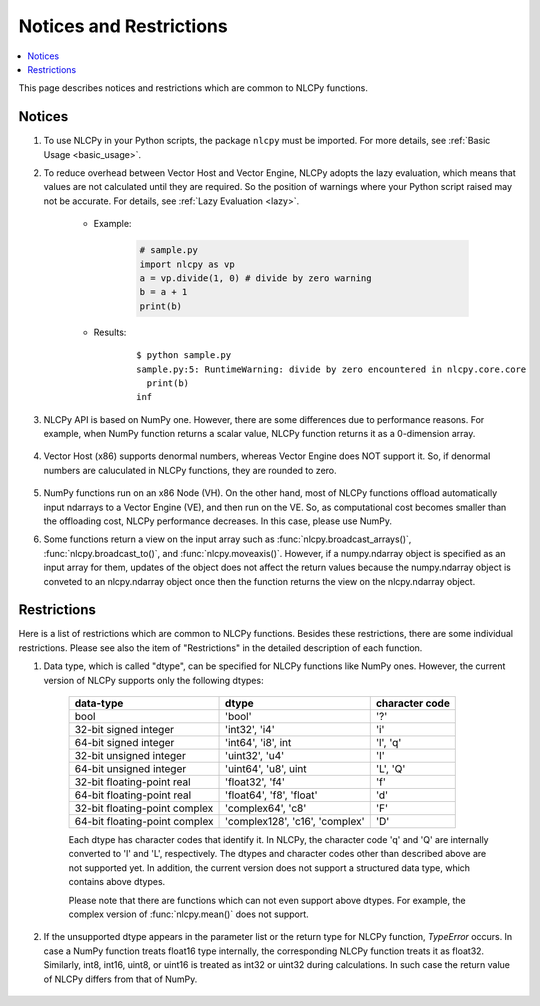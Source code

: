 .. _notices:

Notices and Restrictions
========================

.. contents:: :local:

This page describes notices and restrictions which are common to NLCPy functions.

Notices
-------

1. To use NLCPy in your Python scripts, the package ``nlcpy`` must be imported. For more details, see :ref:`Basic Usage <basic_usage>`.

2. To reduce overhead between Vector Host and Vector Engine, NLCPy adopts the lazy evaluation, which means that values are not calculated until they are required. So the position of warnings where your Python script raised may not be accurate. For details, see :ref:`Lazy Evaluation <lazy>`.

    * Example:

        .. code-block:: python

            # sample.py
            import nlcpy as vp
            a = vp.divide(1, 0) # divide by zero warning
            b = a + 1
            print(b)
    
    * Results:

        ::

            $ python sample.py
            sample.py:5: RuntimeWarning: divide by zero encountered in nlcpy.core.core
              print(b)
            inf

3. NLCPy API is based on NumPy one. However, there are some differences due to performance reasons. For example, when NumPy function returns a scalar value, NLCPy function returns it as a 0-dimension array.

    .. doctest::

        >>> import numpy, nlcpy
        >>> numpy.add(1,2)         # returns a scalar
        3
        >>> nlcpy.add(1,2)         # returns an array
        array(3)
        >>> nlcpy.add(1,2).ndim    # print the dimention of nlcpy.add(1.2)
        0

4. Vector Host (x86) supports denormal numbers, whereas Vector Engine does NOT support it. So, if denormal numbers are caluculated in NLCPy functions, they are rounded to zero.

    .. doctest::

        >>> import numpy, nlcpy
        >>> x=numpy.array([-1.e-310, +1.e-310])    # denormal numbers in IEEE754 double precision format.
        >>> x
        array([-1.e-310,  1.e-310])
        >>>
        >>> numpy.add(x,0)   # doctest: +SKIP
        array([-1.e-310,  1.e-310])                # works on Vector Host
        >>>
        >>> nlcpy.add(x,0)                         # works on Vector Engine
        array([0., 0.])

5. NumPy functions run on an x86 Node (VH). On the other hand, most of NLCPy functions offload automatically input ndarrays to a Vector Engine (VE), and then run on the VE. So, as computational cost becomes smaller than the offloading cost, NLCPy performance decreases. In this case, please use NumPy.

6. Some functions return a view on the input array such as :func:`nlcpy.broadcast_arrays()`, :func:`nlcpy.broadcast_to()`, and :func:`nlcpy.moveaxis()`. However, if a numpy.ndarray object is specified as an input array for them, updates of the object does not affect the return values because the numpy.ndarray object is conveted to an nlcpy.ndarray object once then the function returns the view on the nlcpy.ndarray object.

    .. doctest::

        >>> import numpy, nlcpy
        >>> nx = numpy.array([[1, 2, 3]])
        >>> ny = numpy.array([[4], [5]])
        >>> vz = nlcpy.broadcast_arrays(nx, ny)
        >>> vz
        [array([[1, 2, 3],
               [1, 2, 3]]), array([[4, 4, 4],
               [5, 5, 5]])]
        >>> nx[0, 2] = 999  # Updates nx
        >>> nx
        array([[  1,   2, 999]])
        >>> vz
        [array([[1, 2, 3],
               [1, 2, 3]]), array([[4, 4, 4],
               [5, 5, 5]])]


Restrictions
------------

Here is a list of restrictions which are common to NLCPy functions.
Besides these restrictions, there are some individual restrictions.
Please see also the item of "Restrictions" in the detailed description of each function.

1. Data type, which is called "dtype", can be specified for NLCPy functions like NumPy ones. However, the current version of NLCPy supports only the following dtypes:

    ============================== =============================== ================
    data-type                      dtype                           character code
    ============================== =============================== ================
    bool                           'bool'                          '?'
    32-bit signed integer          'int32', 'i4'                   'i'
    64-bit signed integer          'int64', 'i8', int              'l', 'q'
    32-bit unsigned integer        'uint32', 'u4'                  'I'
    64-bit unsigned integer        'uint64', 'u8', uint            'L', 'Q'
    32-bit floating-point real     'float32', 'f4'                 'f'
    64-bit floating-point real     'float64', 'f8', 'float'        'd'
    32-bit floating-point complex  'complex64', 'c8'               'F'
    64-bit floating-point complex  'complex128', 'c16', 'complex'  'D'
    ============================== =============================== ================

    Each dtype has character codes that identify it.
    In NLCPy, the character code 'q' and 'Q' are internally converted to 'l' and 'L', respectively.
    The dtypes and character codes other than described above are not supported yet. 
    In addition, the current version does not support a structured data type, which contains above dtypes.

    Please note that there are functions which can not even support above dtypes.
    For example, the complex version of :func:`nlcpy.mean()` does not support.

    .. doctest::

        >>> import nlcpy
        >>> nlcpy.mean(nlcpy.array([1,2,3],dtype='complex64'))   # doctest: +SKIP
        NotImplementedError: dtype=complex64 not supported


2. If the unsupported dtype appears in the parameter list or the return type for NLCPy function, *TypeError* occurs. In case a NumPy function treats float16 type internally, the corresponding NLCPy function treats it as float32. Similarly, int8, int16, uint8, or uint16 is treated as int32 or uint32 during calculations. In such case the return value of NLCPy differs from that of NumPy.

    .. doctest::

        >>> import numpy
        >>>
        >>> # numpy.divide.accumulate() treats 1e-8 as float16.
        >>> numpy.divide.accumulate([1e-8], dtype='bool')   
        array([0.], dtype=float16)
        >>>
        >>> # 1e-8 is internally rounded to zero in float16 type,
        >>> # so the boolean result becomes False.
        >>> numpy.divide.accumulate([1e-8], dtype='bool', out=numpy.array([True]))
        array([False])

    .. doctest::

        >>> import nlcpy
        >>>
        >>> # NLCPy does not support float16, so TypeError occors.
        >>> nlcpy.divide.accumulate([1e-8], dtype='bool') # doctest: +SKIP 
        TypeError: not support for float16.
        >>>
        >>> # 1e-8 is treated as float32, so the boolean result becomes True.
        >>> nlcpy.divide.accumulate([1e-8], dtype='bool', out=nlcpy.array([True]))
        array([ True])


